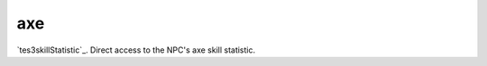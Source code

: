 axe
====================================================================================================

`tes3skillStatistic`_. Direct access to the NPC's axe skill statistic.

